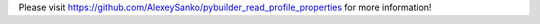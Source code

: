Please visit https://github.com/AlexeySanko/pybuilder_read_profile_properties for more information!



